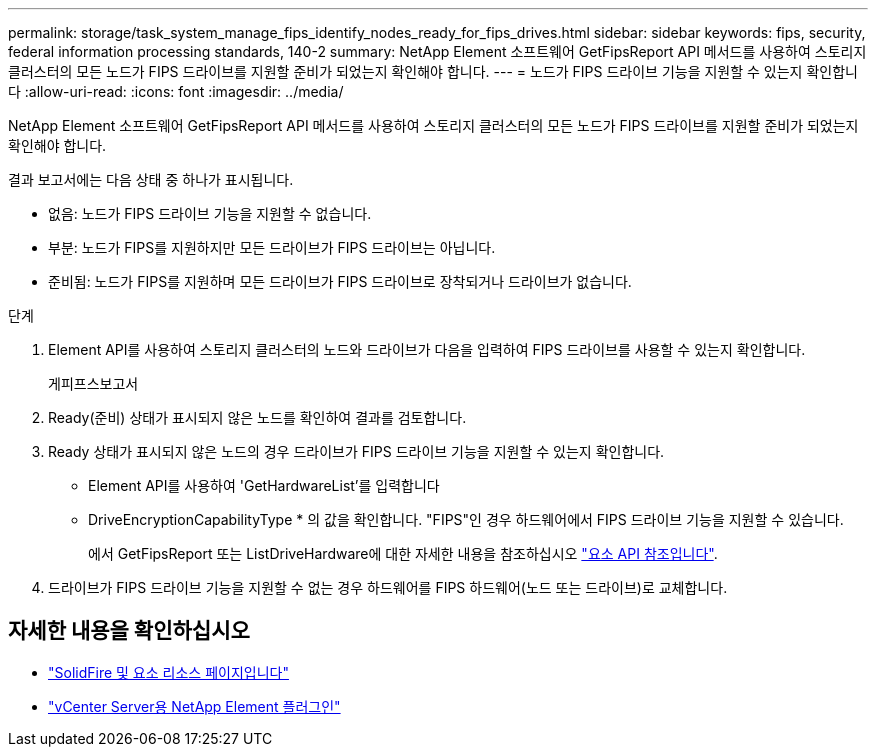 ---
permalink: storage/task_system_manage_fips_identify_nodes_ready_for_fips_drives.html 
sidebar: sidebar 
keywords: fips, security, federal information processing standards, 140-2 
summary: NetApp Element 소프트웨어 GetFipsReport API 메서드를 사용하여 스토리지 클러스터의 모든 노드가 FIPS 드라이브를 지원할 준비가 되었는지 확인해야 합니다. 
---
= 노드가 FIPS 드라이브 기능을 지원할 수 있는지 확인합니다
:allow-uri-read: 
:icons: font
:imagesdir: ../media/


[role="lead"]
NetApp Element 소프트웨어 GetFipsReport API 메서드를 사용하여 스토리지 클러스터의 모든 노드가 FIPS 드라이브를 지원할 준비가 되었는지 확인해야 합니다.

결과 보고서에는 다음 상태 중 하나가 표시됩니다.

* 없음: 노드가 FIPS 드라이브 기능을 지원할 수 없습니다.
* 부분: 노드가 FIPS를 지원하지만 모든 드라이브가 FIPS 드라이브는 아닙니다.
* 준비됨: 노드가 FIPS를 지원하며 모든 드라이브가 FIPS 드라이브로 장착되거나 드라이브가 없습니다.


.단계
. Element API를 사용하여 스토리지 클러스터의 노드와 드라이브가 다음을 입력하여 FIPS 드라이브를 사용할 수 있는지 확인합니다.
+
게피프스보고서

. Ready(준비) 상태가 표시되지 않은 노드를 확인하여 결과를 검토합니다.
. Ready 상태가 표시되지 않은 노드의 경우 드라이브가 FIPS 드라이브 기능을 지원할 수 있는지 확인합니다.
+
** Element API를 사용하여 'GetHardwareList'를 입력합니다
** DriveEncryptionCapabilityType * 의 값을 확인합니다. "FIPS"인 경우 하드웨어에서 FIPS 드라이브 기능을 지원할 수 있습니다.
+
에서 GetFipsReport 또는 ListDriveHardware에 대한 자세한 내용을 참조하십시오 link:../api/index.html["요소 API 참조입니다"].



. 드라이브가 FIPS 드라이브 기능을 지원할 수 없는 경우 하드웨어를 FIPS 하드웨어(노드 또는 드라이브)로 교체합니다.




== 자세한 내용을 확인하십시오

* https://www.netapp.com/data-storage/solidfire/documentation["SolidFire 및 요소 리소스 페이지입니다"^]
* https://docs.netapp.com/us-en/vcp/index.html["vCenter Server용 NetApp Element 플러그인"^]

